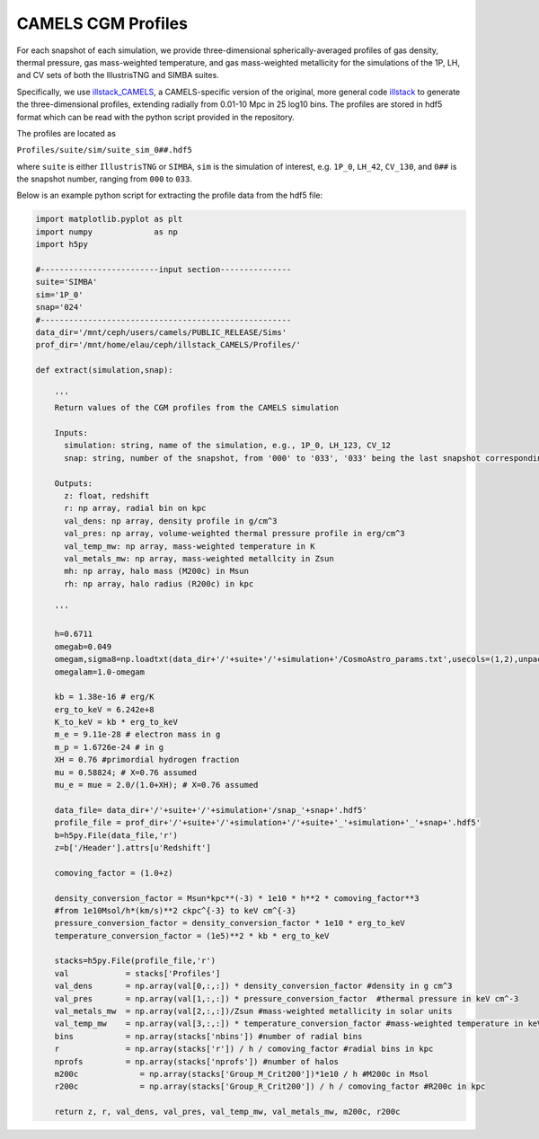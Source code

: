 .. _profiles:

*******************
CAMELS CGM Profiles
*******************

For each snapshot of each simulation, we provide three-dimensional spherically-averaged profiles of gas density, thermal pressure, gas mass-weighted temperature, and gas mass-weighted metallicity for the simulations of the 1P, LH, and CV sets of both the IllustrisTNG and SIMBA suites. 

Specifically, we use `illstack_CAMELS <https://github.com/emilymmoser/illstack_CAMELS>`_, a CAMELS-specific version  of the original, more general code `illstack <https://github.com/marcelo-alvarez/illstack>`_ to generate the three-dimensional profiles, extending radially from 0.01-10 Mpc in 25 log10 bins. The profiles are stored in hdf5 format which can be read with the python script provided in the repository.

The profiles are located as

``Profiles/suite/sim/suite_sim_0##.hdf5``

where ``suite`` is either ``IllustrisTNG`` or ``SIMBA``, ``sim`` is the simulation of interest, e.g. ``1P_0``, ``LH_42``, ``CV_130``, and ``0##`` is the snapshot number, ranging from ``000`` to ``033``. 

Below is an example python script for extracting the profile data from the hdf5 file: 

.. code::  python

  import matplotlib.pyplot as plt 
  import numpy             as np
  import h5py
 
  #-------------------------input section---------------
  suite='SIMBA'
  sim='1P_0'
  snap='024'
  #----------------------------------------------------- 
  data_dir='/mnt/ceph/users/camels/PUBLIC_RELEASE/Sims'
  prof_dir='/mnt/home/elau/ceph/illstack_CAMELS/Profiles/'

  def extract(simulation,snap):
  
      '''
      Return values of the CGM profiles from the CAMELS simulation
      
      Inputs: 
        simulation: string, name of the simulation, e.g., 1P_0, LH_123, CV_12
        snap: string, number of the snapshot, from '000' to '033', '033' being the last snapshot corresponding to z=0
        
      Outputs:
        z: float, redshift
        r: np array, radial bin on kpc
        val_dens: np array, density profile in g/cm^3
        val_pres: np array, volume-weighted thermal pressure profile in erg/cm^3
        val_temp_mw: np array, mass-weighted temperature in K
        val_metals_mw: np array, mass-weighted metallcity in Zsun
        mh: np array, halo mass (M200c) in Msun
        rh: np array, halo radius (R200c) in kpc
      
      '''
  
      h=0.6711
      omegab=0.049
      omegam,sigma8=np.loadtxt(data_dir+'/'+suite+'/'+simulation+'/CosmoAstro_params.txt',usecols=(1,2),unpack=True)
      omegalam=1.0-omegam
      
      kb = 1.38e-16 # erg/K
      erg_to_keV = 6.242e+8
      K_to_keV = kb * erg_to_keV
      m_e = 9.11e-28 # electron mass in g
      m_p = 1.6726e-24 # in g
      XH = 0.76 #primordial hydrogen fraction
      mu = 0.58824; # X=0.76 assumed
      mu_e = mue = 2.0/(1.0+XH); # X=0.76 assumed

      data_file= data_dir+'/'+suite+'/'+simulation+'/snap_'+snap+'.hdf5'
      profile_file = prof_dir+'/'+suite+'/'+simulation+'/'+suite+'_'+simulation+'_'+snap+'.hdf5'
      b=h5py.File(data_file,'r')
      z=b['/Header'].attrs[u'Redshift']

      comoving_factor = (1.0+z)

      density_conversion_factor = Msun*kpc**(-3) * 1e10 * h**2 * comoving_factor**3
      #from 1e10Msol/h*(km/s)**2 ckpc^{-3} to keV cm^{-3}
      pressure_conversion_factor = density_conversion_factor * 1e10 * erg_to_keV
      temperature_conversion_factor = (1e5)**2 * kb * erg_to_keV
    
      stacks=h5py.File(profile_file,'r')
      val            = stacks['Profiles']
      val_dens       = np.array(val[0,:,:]) * density_conversion_factor #density in g cm^3
      val_pres       = np.array(val[1,:,:]) * pressure_conversion_factor  #thermal pressure in keV cm^-3
      val_metals_mw  = np.array(val[2,:,:])/Zsun #mass-weighted metallicity in solar units
      val_temp_mw    = np.array(val[3,:,:]) * temperature_conversion_factor #mass-weighted temperature in keV
      bins           = np.array(stacks['nbins']) #number of radial bins
      r              = np.array(stacks['r']) / h / comoving_factor #radial bins in kpc
      nprofs         = np.array(stacks['nprofs']) #number of halos
      m200c             = np.array(stacks['Group_M_Crit200'])*1e10 / h #M200c in Msol
      r200c             = np.array(stacks['Group_R_Crit200']) / h / comoving_factor #R200c in kpc
      
      return z, r, val_dens, val_pres, val_temp_mw, val_metals_mw, m200c, r200c
